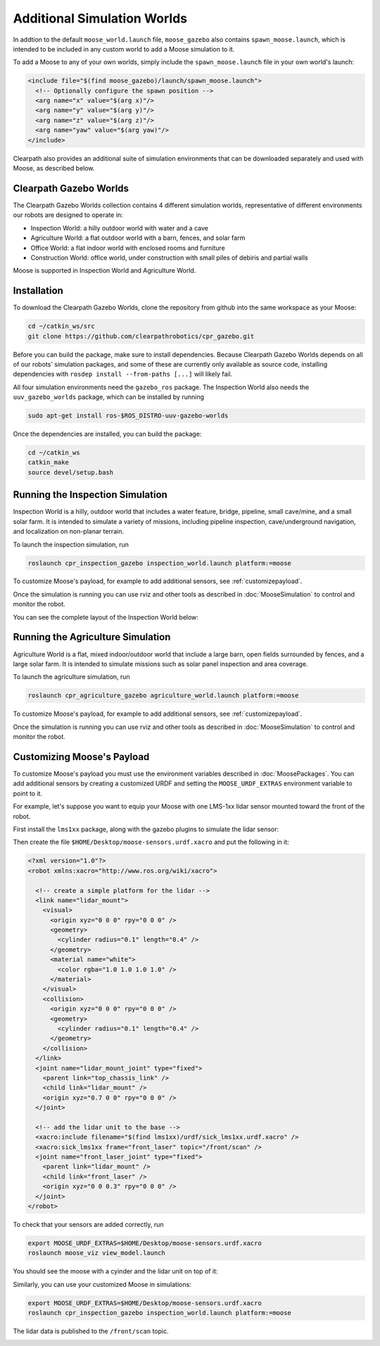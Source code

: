 Additional Simulation Worlds
================================

In addtion to the default ``moose_world.launch`` file, ``moose_gazebo`` also contains ``spawn_moose.launch``,
which is intended to be included in any custom world to add a Moose simulation to it.

To add a Moose to any of your own worlds, simply include the ``spawn_moose.launch`` file in your own world's launch:

.. code-block:: xml

  <include file="$(find moose_gazebo)/launch/spawn_moose.launch">
    <!-- Optionally configure the spawn position -->
    <arg name="x" value="$(arg x)"/>
    <arg name="y" value="$(arg y)"/>
    <arg name="z" value="$(arg z)"/>
    <arg name="yaw" value="$(arg yaw)"/>
  </include>

Clearpath also provides an additional suite of simulation environments that can be downloaded separately and used
with Moose, as described below.

Clearpath Gazebo Worlds
------------------------

The Clearpath Gazebo Worlds collection contains 4 different simulation worlds, representative of different
environments our robots are designed to operate in:

* Inspection World: a hilly outdoor world with water and a cave
* Agriculture World: a flat outdoor world with a barn, fences, and solar farm
* Office World: a flat indoor world with enclosed rooms and furniture
* Construction World: office world, under construction with small piles of debiris and partial walls

Moose is supported in Inspection World and Agriculture World.

Installation
---------------

To download the Clearpath Gazebo Worlds, clone the repository from github into the same workspace as your Moose:

.. code-block:: bash

  cd ~/catkin_ws/src
  git clone https://github.com/clearpathrobotics/cpr_gazebo.git

Before you can build the package, make sure to install dependencies.  Because Clearpath Gazebo Worlds depends on
all of our robots' simulation packages, and some of these are currently only available as source code, installing
dependencies with ``rosdep install --from-paths [...]`` will likely fail.

All four simulation environments need the ``gazebo_ros`` package.  The Inspection World also needs the ``uuv_gazebo_worlds``
package, which can be installed by running

.. code-block:: bash

  sudo apt-get install ros-$ROS_DISTRO-uuv-gazebo-worlds

Once the dependencies are installed, you can build the package:

.. code-block:: bash

  cd ~/catkin_ws
  catkin_make
  source devel/setup.bash

Running the Inspection Simulation
------------------------------------

Inspection World is a hilly, outdoor world that includes a water feature, bridge, pipeline, small cave/mine,
and a small solar farm.  It is intended to simulate a variety of missions, including pipeline inspection,
cave/underground navigation, and localization on non-planar terrain.

.. image:: graphics/moose_inspection_bridge.png
  :alt: Moose driving near the bridge in the inspection world

To launch the inspection simulation, run

.. code-block:: bash

  roslaunch cpr_inspection_gazebo inspection_world.launch platform:=moose

To customize Moose's payload, for example to add additional sensors, see :ref:`customizepayload`.

Once the simulation is running you can use rviz and other tools as described in :doc:`MooseSimulation`
to control and monitor the robot.

You can see the complete layout of the Inspection World below:

.. image:: graphics/inspection_world.png
  :alt: Inspection World

Running the Agriculture Simulation
------------------------------------

Agriculture World is a flat, mixed indoor/outdoor world that include a large barn, open fields surrounded by fences,
and a large solar farm.  It is intended to simulate missions such as solar panel inspection and area coverage.

.. image:: graphics/moose_agriculture_world.png
  :alt: Moose in the agriculture world

To launch the agriculture simulation, run

.. code-block:: bash

  roslaunch cpr_agriculture_gazebo agriculture_world.launch platform:=moose

To customize Moose's payload, for example to add additional sensors, see :ref:`customizepayload`.

Once the simulation is running you can use rviz and other tools as described in :doc:`MooseSimulation`
to control and monitor the robot.

.. image:: graphics/agriculture_world.png
  :alt: Agriculture World


.. _customizepayload:

Customizing Moose's Payload
-------------------------------

To customize Moose's payload you must use the environment variables described in :doc:`MoosePackages`.  You can add
additional sensors by creating a customized URDF and setting the ``MOOSE_URDF_EXTRAS`` environment variable to point to it.

For example, let's suppose you want to equip your Moose with one LMS-1xx lidar sensor mounted toward the front of the
robot.

First install the ``lms1xx`` package, along with the gazebo plugins to simulate the lidar sensor:

.. code-block bash::

  sudo apt-get install ros-$ROS_DISTRO-lms1xx ros-$ROS_DISTRO-gazebo-plugins

Then create the file ``$HOME/Desktop/moose-sensors.urdf.xacro`` and put the following in it:

.. code-block:: xml

  <?xml version="1.0"?>
  <robot xmlns:xacro="http://www.ros.org/wiki/xacro">

    <!-- create a simple platform for the lidar -->
    <link name="lidar_mount">
      <visual>
        <origin xyz="0 0 0" rpy="0 0 0" />
        <geometry>
          <cylinder radius="0.1" length="0.4" />
        </geometry>
        <material name="white">
          <color rgba="1.0 1.0 1.0 1.0" />
        </material>
      </visual>
      <collision>
        <origin xyz="0 0 0" rpy="0 0 0" />
        <geometry>
          <cylinder radius="0.1" length="0.4" />
        </geometry>
      </collision>
    </link>
    <joint name="lidar_mount_joint" type="fixed">
      <parent link="top_chassis_link" />
      <child link="lidar_mount" />
      <origin xyz="0.7 0 0" rpy="0 0 0" />
    </joint>

    <!-- add the lidar unit to the base -->
    <xacro:include filename="$(find lms1xx)/urdf/sick_lms1xx.urdf.xacro" />
    <xacro:sick_lms1xx frame="front_laser" topic="/front/scan" />
    <joint name="front_laser_joint" type="fixed">
      <parent link="lidar_mount" />
      <child link="front_laser" />
      <origin xyz="0 0 0.3" rpy="0 0 0" />
    </joint>
  </robot>

To check that your sensors are added correctly, run

.. code-block:: bash

  export MOOSE_URDF_EXTRAS=$HOME/Desktop/moose-sensors.urdf.xacro
  roslaunch moose_viz view_model.launch

You should see the moose with a cyinder and the lidar unit on top of it:

.. image:: graphics/moose_lidar.png
  :alt: Moose model with lidar sensor

Similarly, you can use your customized Moose in simulations:

.. code-block:: bash

  export MOOSE_URDF_EXTRAS=$HOME/Desktop/moose-sensors.urdf.xacro
  roslaunch cpr_inspection_gazebo inspection_world.launch platform:=moose

The lidar data is published to the ``/front/scan`` topic.

.. image:: graphics/moose_inspection_lidar.png
  :alt: Customized Moose in the inspection world
